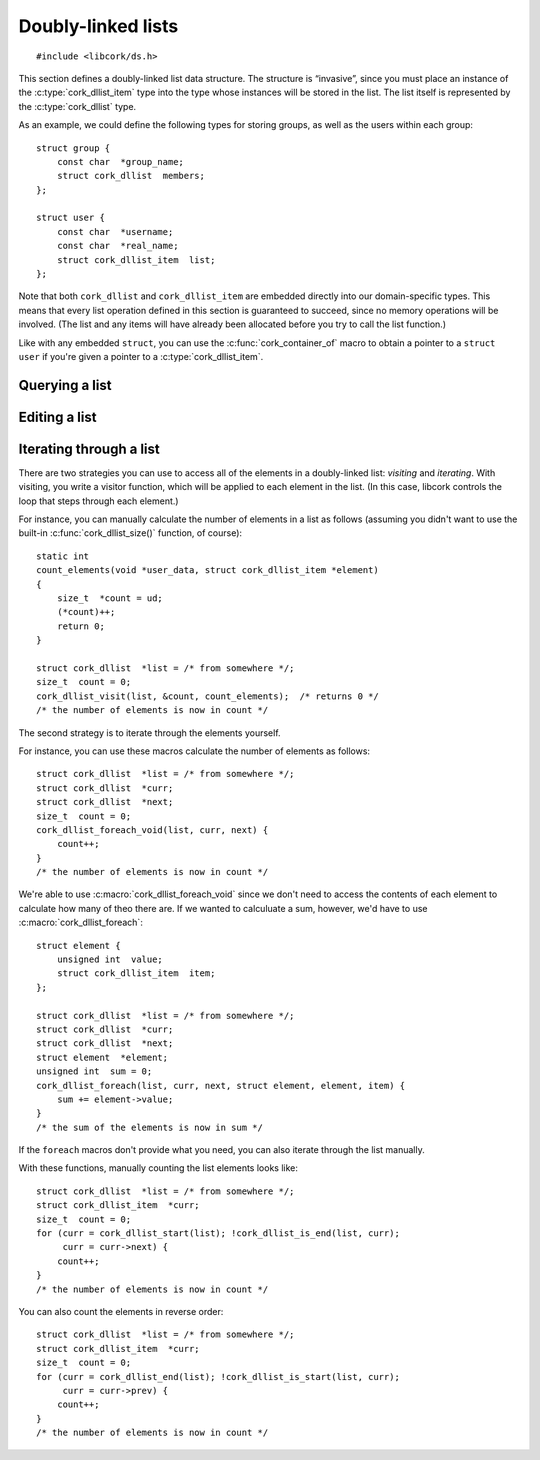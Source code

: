 .. _dllist:

*******************
Doubly-linked lists
*******************

.. highlight:: c

::

  #include <libcork/ds.h>

This section defines a doubly-linked list data structure.  The structure
is “invasive”, since you must place an instance of the
:c:type:`cork_dllist_item` type into the type whose instances will be
stored in the list.  The list itself is represented by the
:c:type:`cork_dllist` type.

As an example, we could define the following types for storing groups,
as well as the users within each group::

  struct group {
      const char  *group_name;
      struct cork_dllist  members;
  };

  struct user {
      const char  *username;
      const char  *real_name;
      struct cork_dllist_item  list;
  };

Note that both ``cork_dllist`` and ``cork_dllist_item`` are embedded
directly into our domain-specific types.  This means that every list
operation defined in this section is guaranteed to succeed, since no
memory operations will be involved.  (The list and any items will have
already been allocated before you try to call the list function.)

Like with any embedded ``struct``, you can use the
:c:func:`cork_container_of` macro to obtain a pointer to a ``struct
user`` if you're given a pointer to a :c:type:`cork_dllist_item`.


.. type:: struct cork_dllist

   A doubly-linked list.  The list itself is represented by a sentinel
   element, representing the empty list.


.. type:: struct cork_dllist_item

   An element of a doubly-linked list.  This type will usually be
   embedded within the type whose instances will be stored in the list.

   .. member:: struct cork_dllist_item \*next
               struct cork_dllist_item \*prev

      A pointer to the next (or previous) element in the list.  If this
      element marks the end (or beginning) of the list, then *next* (or
      *prev*) will point to the list's sentinel value.


.. function:: void cork_dllist_init(struct cork_dllist \*list)
              struct cork_dllist CORK_DLLIST_INIT(SYMBOL name)

   Initializes a doubly-linked list.  The list will initially be empty.

   The second variant is a static initializer, that lets you initialize a list
   at compile time, rather than runtime.  You must pass in the name of the list
   for this to work, since we need to be able to extract pointers into the list
   object.


Querying a list
---------------

.. function:: size_t cork_dllist_size(const struct cork_dllist \*list)

   Returns the number of elements in *list*.
   
   This operation runs in :math:`O(n)` time.


.. function:: bool cork_dllist_is_empty(struct cork_dllist \*list)

   Returns whether *list* is empty.

   This operation runs in :math:`O(1)` time.


Editing a list
--------------

.. function:: void cork_dllist_add_to_head(struct cork_dllist \*list, struct cork_dllist_item \*element)
              void cork_dllist_add_to_tail(struct cork_dllist \*list, struct cork_dllist_item \*element)

   Adds *element* to *list*.  The ``_head`` variant adds the new element to the
   beginning of the list; the ``_tail`` variant adds it to the end.
   
   You are responsible for allocating the list element yourself, most likely by
   allocating the ``struct`` that you've embedded :c:type:`cork_dllist_item`
   into.

   .. note::

      This function assumes that *element* isn't already a member of a different
      list.  You're responsible for calling :c:func:`cork_dllist_remove()` if
      this isn't the case.  (If you don't, the other list will become
      malformed.)

   This operation runs in :math:`O(1)` time.


.. function:: void cork_dllist_add_after(struct cork_dllist_item \*pred, struct cork_dllist_item \*element)
              void cork_dllist_add_before(struct cork_dllist_item \*succ, struct cork_dllist_item \*element)

   Adds *element* to the same list that *pred* or *succ* belong to.  The
   ``_after`` variant ensures that *element* appears in the list immediately
   after *pred*.  The ``_before`` variant ensures that *element* appears in the
   list immediately before *succ*.

   .. note::

      This function assumes that *element* isn't already a member of a different
      list.  You're responsible for calling :c:func:`cork_dllist_remove()` if
      this isn't the case.  (If you don't, the other list will become
      malformed.)

   This operation runs in :math:`O(1)` time.


.. function:: void cork_dllist_add_list_to_head(struct cork_dllist \*dest, struct cork_dllist \*src)
              void cork_dllist_add_list_to_tail(struct cork_dllist \*dest, struct cork_dllist \*src)

   Moves all of the elements in *src* to *dest*.  The ``_head`` variant moves
   the elements to the beginning of *dest*; the ``_tail`` variant moves them to
   the end.  After these functions return, *src* will be empty.

   This operation runs in :math:`O(1)` time.


.. function:: void cork_dllist_remove(struct cork_dllist_item \*element)

   Removes *element* from the list that it currently belongs to.  (Note
   that you don't have to pass in a pointer to that list.)

   .. note::

      You must not call this function on a list's sentinel element.

   This operation runs in :math:`O(1)` time.


Iterating through a list
------------------------

There are two strategies you can use to access all of the elements in a
doubly-linked list: *visiting* and *iterating*.  With visiting, you write
a visitor function, which will be applied to each element in the list.
(In this case, libcork controls the loop that steps through each
element.)

.. function:: int cork_dllist_visit(struct cork_dllist \*list, void \*user_data, cork_dllist_visit_f \*func)

   Apply a function to each element in *list*.  The function is allowed
   to remove the current element from the list; this will not affect our
   ability to iterate through the remainder of the list.  The function
   will be given a pointer to the :c:type:`cork_dllist_item` for each
   element; you can use :c:func:`cork_container_of()` to get a pointer to the
   actual element type.

   If your visitor function ever returns a non-zero value, we will abort the
   iteration and return that value from ``cork_dllist_visit``.  If your function
   always returns ``0``, then you will visit all of the elements in *list*, and
   we'll return ``0`` from ``cork_dllist_visit``.

   .. type:: int cork_dllist_visit_f(void \*user_data, struct cork_dllist_item \*element)

      A function that can be applied to each element in a doubly-linked list.

For instance, you can manually calculate the number of elements in a
list as follows (assuming you didn't want to use the built-in
:c:func:`cork_dllist_size()` function, of course)::

  static int
  count_elements(void *user_data, struct cork_dllist_item *element)
  {
      size_t  *count = ud;
      (*count)++;
      return 0;
  }

  struct cork_dllist  *list = /* from somewhere */;
  size_t  count = 0;
  cork_dllist_visit(list, &count, count_elements);  /* returns 0 */
  /* the number of elements is now in count */


The second strategy is to iterate through the elements yourself.

.. macro:: cork_dllist_foreach(struct cork_dllist \*list, struct cork_dllist_item &\*curr, struct cork_dllist_item &\*next, TYPE element_type, TYPE &\*element, FIELD item_field)
           cork_dllist_foreach_void(struct cork_dllist \*list, struct cork_dllist_item &\*curr, struct cork_dllist_item &\*next)

   Iterate through each element in *list*, executing a statement for each one.
   You must declare two variables of type ``struct cork_dllist_item *``, and
   pass in their names as *curr* and *next*.  (You'll usually call the variables
   ``curr`` and ``next``, too.)

   For the ``_void`` variant, your statement can only use these
   :c:type:`cork_dllist_item` variables to access the current list element.  You
   can use :c:func:`cork_container_of` to get a pointer to the actual element
   type.

   For the non-``_void`` variant, we'll automatically call
   :c:func:`cork_container_of` for you.  *element_type* should be the actual
   element type, which must contain an embedded :c:func:`cork_dllist_item`
   field.  *item_field* should be the name of this embedded field.  You must
   allocate a pointer to the element type, and pass in its name as *element*.

For instance, you can use these macros calculate the number of elements as
follows::

  struct cork_dllist  *list = /* from somewhere */;
  struct cork_dllist  *curr;
  struct cork_dllist  *next;
  size_t  count = 0;
  cork_dllist_foreach_void(list, curr, next) {
      count++;
  }
  /* the number of elements is now in count */

We're able to use :c:macro:`cork_dllist_foreach_void` since we don't need to
access the contents of each element to calculate how many of theo there are.  If
we wanted to calculuate a sum, however, we'd have to use
:c:macro:`cork_dllist_foreach`::

  struct element {
      unsigned int  value;
      struct cork_dllist_item  item;
  };

  struct cork_dllist  *list = /* from somewhere */;
  struct cork_dllist  *curr;
  struct cork_dllist  *next;
  struct element  *element;
  unsigned int  sum = 0;
  cork_dllist_foreach(list, curr, next, struct element, element, item) {
      sum += element->value;
  }
  /* the sum of the elements is now in sum */


If the ``foreach`` macros don't provide what you need, you can also iterate
through the list manually.

.. function:: struct cork_dllist_item \*cork_dllist_head(struct cork_dllist \*list)
              struct cork_dllist_item \*cork_dllist_start(struct cork_dllist \*list)

   Returns the element at the beginning of *list*.  If *list* is empty,
   then the ``_head`` variant will return ``NULL``, while the ``_start``
   variant will return the list's sentinel element.


.. function:: struct cork_dllist_item \*cork_dllist_tail(struct cork_dllist \*list)
              struct cork_dllist_item \*cork_dllist_end(struct cork_dllist \*list)

   Returns the element at the end of *list*.  If *list* is empty, then
   the ``_tail`` variant will return ``NULL``, while the ``_end``
   variant will return the list's sentinel element.

.. function:: bool cork_dllist_is_start(struct cork_dllist \*list, struct cork_dllist_item \*element)
              bool cork_dllist_is_end(struct cork_dllist \*list, struct cork_dllist_item \*element)

   Returns whether *element* marks the start (or end) of *list*.

With these functions, manually counting the list elements looks like::

  struct cork_dllist  *list = /* from somewhere */;
  struct cork_dllist_item  *curr;
  size_t  count = 0;
  for (curr = cork_dllist_start(list); !cork_dllist_is_end(list, curr);
       curr = curr->next) {
      count++;
  }
  /* the number of elements is now in count */

You can also count the elements in reverse order::

  struct cork_dllist  *list = /* from somewhere */;
  struct cork_dllist_item  *curr;
  size_t  count = 0;
  for (curr = cork_dllist_end(list); !cork_dllist_is_start(list, curr);
       curr = curr->prev) {
      count++;
  }
  /* the number of elements is now in count */
